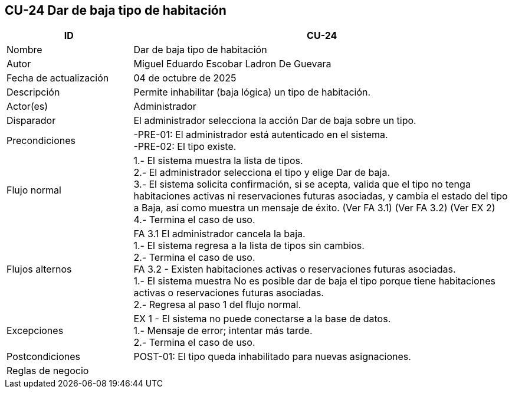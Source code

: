 == CU-24 Dar de baja tipo de habitación
[cols="25,~",options="header"]
|===
| ID | CU-24
| Nombre | Dar de baja tipo de habitación
| Autor | Miguel Eduardo Escobar Ladron De Guevara
| Fecha de actualización | 04 de octubre de 2025
| Descripción | Permite inhabilitar (baja lógica) un tipo de habitación.
| Actor(es) | Administrador
| Disparador | El administrador selecciona la acción Dar de baja sobre un tipo.
| Precondiciones | -PRE-01: El administrador está autenticado en el sistema. +
-PRE-02: El tipo existe.
| Flujo normal |
1.- El sistema muestra la lista de tipos. +
2.- El administrador selecciona el tipo y elige Dar de baja. +
3.- El sistema solicita confirmación, si se acepta, valida que el tipo no tenga habitaciones activas ni reservaciones futuras asociadas, y cambia el estado del tipo a Baja, así como muestra un mensaje de éxito. (Ver FA 3.1) (Ver FA 3.2) (Ver EX 2) +
4.- Termina el caso de uso.
| Flujos alternos |
FA 3.1 El administrador cancela la baja. +
1.- El sistema regresa a la lista de tipos sin cambios. +
2.- Termina el caso de uso. +
FA 3.2 - Existen habitaciones activas o reservaciones futuras asociadas. +
1.- El sistema muestra No es posible dar de baja el tipo porque tiene habitaciones activas o reservaciones futuras asociadas. +
2.- Regresa al paso 1 del flujo normal.
| Excepciones |
EX 1 - El sistema no puede conectarse a la base de datos. +
1.- Mensaje de error; intentar más tarde. +
2.- Termina el caso de uso. +
| Postcondiciones | POST-01: El tipo queda inhabilitado para nuevas asignaciones.
| Reglas de negocio |
|===
